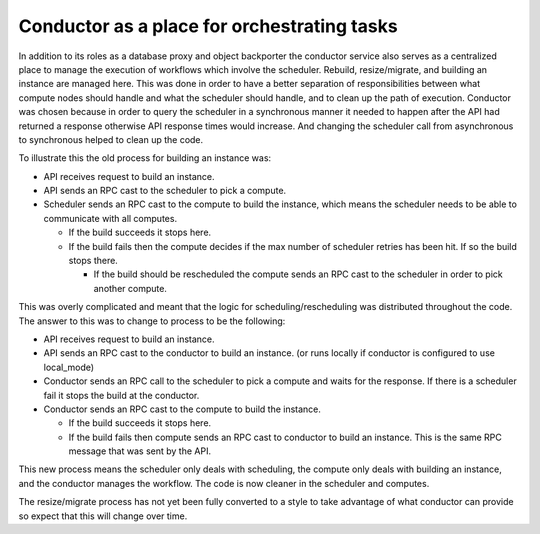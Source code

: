 ..
      Licensed under the Apache License, Version 2.0 (the "License"); you may
      not use this file except in compliance with the License. You may obtain
      a copy of the License at

          http://www.apache.org/licenses/LICENSE-2.0

      Unless required by applicable law or agreed to in writing, software
      distributed under the License is distributed on an "AS IS" BASIS, WITHOUT
      WARRANTIES OR CONDITIONS OF ANY KIND, either express or implied. See the
      License for the specific language governing permissions and limitations
      under the License.


Conductor as a place for orchestrating tasks
============================================

In addition to its roles as a database proxy and object backporter the
conductor service also serves as a centralized place to manage the execution of
workflows which involve the scheduler.  Rebuild, resize/migrate, and building
an instance are managed here.  This was done in order to have a better
separation of responsibilities between what compute nodes should handle and
what the scheduler should handle, and to clean up the path of execution.
Conductor was chosen because in order to query the scheduler in a synchronous
manner it needed to happen after the API had returned a response otherwise API
response times would increase.  And changing the scheduler call from
asynchronous to synchronous helped to clean up the code.

To illustrate this the old process for building an instance was:

* API receives request to build an instance.

* API sends an RPC cast to the scheduler to pick a compute.

* Scheduler sends an RPC cast to the compute to build the instance, which
  means the scheduler needs to be able to communicate with all computes.

  * If the build succeeds it stops here.

  * If the build fails then the compute decides if the max number of
    scheduler retries has been hit.  If so the build stops there.

    * If the build should be rescheduled the compute sends an RPC cast to the
      scheduler in order to pick another compute.

This was overly complicated and meant that the logic for
scheduling/rescheduling was distributed throughout the code.  The answer to
this was to change to process to be the following:

* API receives request to build an instance.

* API sends an RPC cast to the conductor to build an instance. (or runs
  locally if conductor is configured to use local_mode)

* Conductor sends an RPC call to the scheduler to pick a compute and waits
  for the response.  If there is a scheduler fail it stops the build at the
  conductor.

* Conductor sends an RPC cast to the compute to build the instance.

  * If the build succeeds it stops here.

  * If the build fails then compute sends an RPC cast to conductor to build
    an instance.  This is the same RPC message that was sent by the API.

This new process means the scheduler only deals with scheduling, the compute
only deals with building an instance, and the conductor manages the workflow.
The code is now cleaner in the scheduler and computes.

The resize/migrate process has not yet been fully converted to a style to take
advantage of what conductor can provide so expect that this will change over
time.
